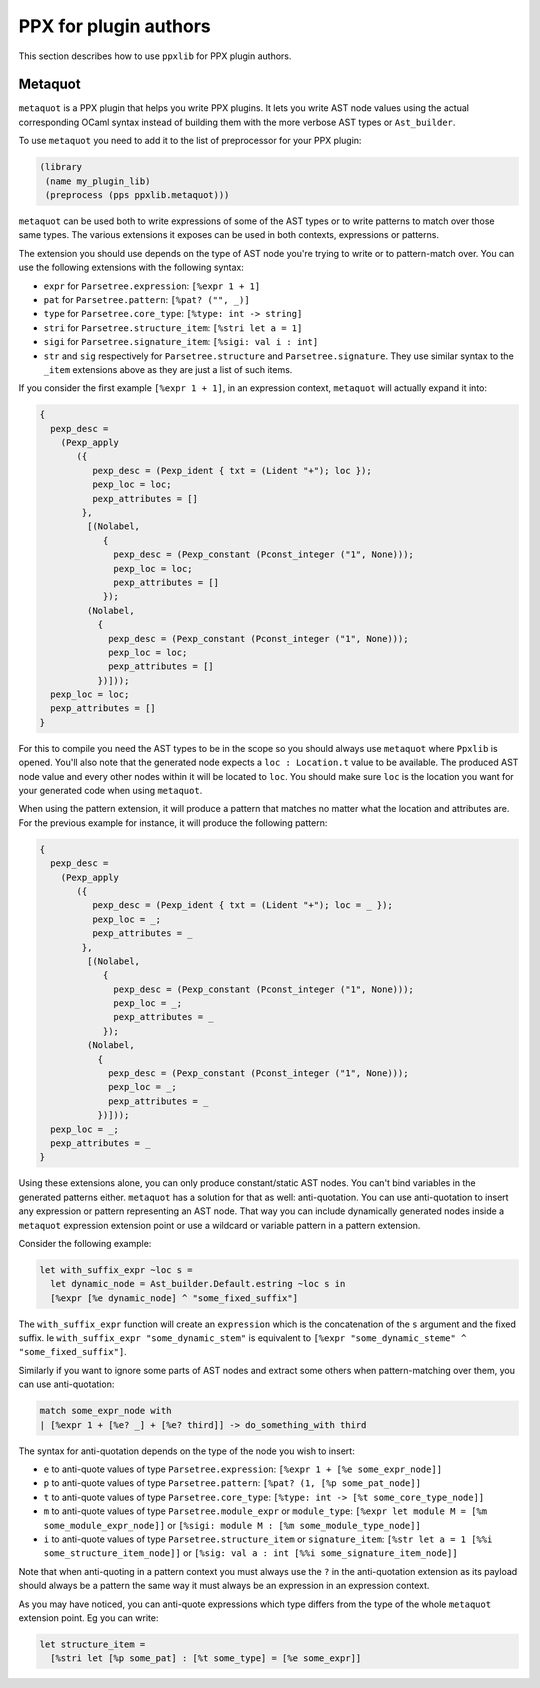 **********************
PPX for plugin authors
**********************

This section describes how to use ``ppxlib`` for PPX plugin authors.

Metaquot
--------

``metaquot`` is a PPX plugin that helps you write PPX plugins. It lets you write AST node values
using the actual corresponding OCaml syntax instead of building them with the more verbose AST types
or ``Ast_builder``.

To use ``metaquot`` you need to add it to the list of preprocessor for your PPX plugin:

.. code:: scheme

          (library
           (name my_plugin_lib)
           (preprocess (pps ppxlib.metaquot)))

``metaquot`` can be used both to write expressions of some of the AST types or to write patterns to
match over those same types. The various extensions it exposes can be used in both contexts,
expressions or patterns.

The extension you should use depends on the type of AST node you're trying to write or to
pattern-match over. You can use the following extensions with the following syntax:

- ``expr`` for ``Parsetree.expression``: ``[%expr 1 + 1]``
- ``pat`` for ``Parsetree.pattern``: ``[%pat? ("", _)]``
- ``type`` for ``Parsetree.core_type``: ``[%type: int -> string]``
- ``stri`` for ``Parsetree.structure_item``: ``[%stri let a = 1]``
- ``sigi`` for ``Parsetree.signature_item``: ``[%sigi: val i : int]``
- ``str`` and ``sig`` respectively for ``Parsetree.structure`` and ``Parsetree.signature``. They use
  similar syntax to the ``_item`` extensions above as they are just a list of such items.

If you consider the first example ``[%expr 1 + 1]``, in an expression context, ``metaquot`` will
actually expand it into:

.. code:: ocaml

          {
            pexp_desc =
              (Pexp_apply
                 ({
                    pexp_desc = (Pexp_ident { txt = (Lident "+"); loc });
                    pexp_loc = loc;
                    pexp_attributes = []
                  },
                   [(Nolabel,
                      {
                        pexp_desc = (Pexp_constant (Pconst_integer ("1", None)));
                        pexp_loc = loc;
                        pexp_attributes = []
                      });
                   (Nolabel,
                     {
                       pexp_desc = (Pexp_constant (Pconst_integer ("1", None)));
                       pexp_loc = loc;
                       pexp_attributes = []
                     })]));
            pexp_loc = loc;
            pexp_attributes = []
          }

For this to compile you need the AST types to be in the scope so you should always use ``metaquot``
where ``Ppxlib`` is opened.
You'll also note that the generated node expects a ``loc : Location.t`` value to be available. The
produced AST node value and every other nodes within it will be located to ``loc``. You should make
sure ``loc`` is the location you want for your generated code when using ``metaquot``.

When using the pattern extension, it will produce a pattern that matches no matter what the
location and attributes are. For the previous example for instance, it will produce the following
pattern:

.. code:: ocaml

          {
            pexp_desc =
              (Pexp_apply
                 ({
                    pexp_desc = (Pexp_ident { txt = (Lident "+"); loc = _ });
                    pexp_loc = _;
                    pexp_attributes = _
                  },
                   [(Nolabel,
                      {
                        pexp_desc = (Pexp_constant (Pconst_integer ("1", None)));
                        pexp_loc = _;
                        pexp_attributes = _
                      });
                   (Nolabel,
                     {
                       pexp_desc = (Pexp_constant (Pconst_integer ("1", None)));
                       pexp_loc = _;
                       pexp_attributes = _
                     })]));
            pexp_loc = _;
            pexp_attributes = _
          }

Using these extensions alone, you can only produce constant/static AST nodes. You can't bind
variables in the generated patterns either.
``metaquot`` has a solution for that as well: anti-quotation.
You can use anti-quotation to insert any expression or pattern representing an AST node.
That way you can include dynamically generated nodes inside a ``metaquot`` expression extension point
or use a wildcard or variable pattern in a pattern extension.

Consider the following example:

.. code:: ocaml

          let with_suffix_expr ~loc s =
            let dynamic_node = Ast_builder.Default.estring ~loc s in
            [%expr [%e dynamic_node] ^ "some_fixed_suffix"]

The ``with_suffix_expr`` function will create an ``expression`` which is the concatenation of the
``s`` argument and the fixed suffix. Ie ``with_suffix_expr "some_dynamic_stem"`` is equivalent to
``[%expr "some_dynamic_steme" ^ "some_fixed_suffix"]``.

Similarly if you want to ignore some parts of AST nodes and extract some others when
pattern-matching over them, you can use anti-quotation:

.. code:: ocaml

          match some_expr_node with
          | [%expr 1 + [%e? _] + [%e? third]] -> do_something_with third

The syntax for anti-quotation depends on the type of the node you wish to insert:

- ``e`` to anti-quote values of type ``Parsetree.expression``: ``[%expr 1 + [%e some_expr_node]]``
- ``p`` to anti-quote values of type ``Parsetree.pattern``:
  ``[%pat? (1, [%p some_pat_node]]``
- ``t`` to anti-quote values of type ``Parsetree.core_type``:
  ``[%type: int -> [%t some_core_type_node]]``
- ``m`` to anti-quote values of type ``Parsetree.module_expr`` or ``module_type``:
  ``[%expr let module M = [%m some_module_expr_node]]`` or
  ``[%sigi: module M : [%m some_module_type_node]]``
- ``i`` to anti-quote values of type ``Parsetree.structure_item`` or ``signature_item``:
  ``[%str let a = 1 [%%i some_structure_item_node]]`` or
  ``[%sig: val a : int [%%i some_signature_item_node]]``

Note that when anti-quoting in a pattern context you must always use the ``?`` in the anti-quotation
extension as its payload should always be a pattern the same way it must always be an expression
in an expression context.

As you may have noticed, you can anti-quote expressions which type differs from the type of the
whole ``metaquot`` extension point. Eg you can write:

.. code:: ocaml

          let structure_item =
            [%stri let [%p some_pat] : [%t some_type] = [%e some_expr]]

